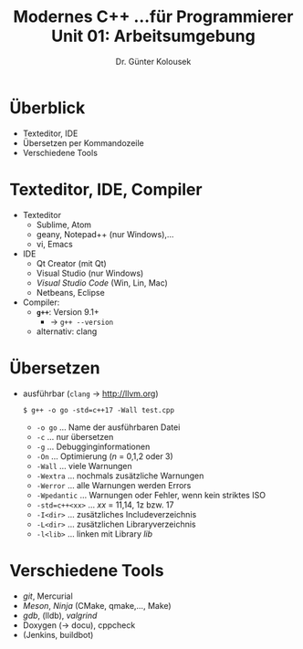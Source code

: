 #+TITLE: Modernes C++ \linebreak \small...für Programmierer \hfill Unit 01: Arbeitsumgebung
#+AUTHOR: Dr. Günter Kolousek
#+OPTIONS: H:1 toc:nil
#+LATEX_CLASS: beamer
#+LATEX_CLASS_OPTIONS: [presentation]
#+BEAMER_THEME: Execushares
#+COLUMNS: %45ITEM %10BEAMER_ENV(Env) %10BEAMER_ACT(Act) %4BEAMER_COL(Col) %8BEAMER_OPT(Opt)

#+LATEX_HEADER:\usepackage{pgfpages}
# +LATEX_HEADER:\pgfpagesuselayout{2 on 1}[a4paper,border shrink=5mm]u
# +LATEX: \mode<handout>{\setbeamercolor{background canvas}{bg=black!5}}
#+LATEX_HEADER:\usepackage{xspace}
#+LATEX: \newcommand{\cpp}{C++\xspace}

* Überblick
- Texteditor, IDE
- Übersetzen per Kommandozeile
- Verschiedene Tools

* Texteditor, IDE, Compiler
- Texteditor
  - Sublime, Atom
  - geany, Notepad++ (nur Windows),...
  - vi, Emacs
- IDE
  - Qt Creator (mit Qt)
  - Visual Studio (nur Windows)
  - /Visual Studio Code/ (Win, Lin, Mac)
  - Netbeans, Eclipse
- Compiler:
  - *=g++=*: Version 9.1+
    - \to =g++ --version=
  - alternativ: clang

* COMMENT Installation von =g++=
- Linux \to package manager
- Mac OSX \to XCode
- Windows
  - http://cygwin.com
    - Installer herunterladen (32-Bit?!)
    - Pakete auswählen: g++, make, libstdc++
  - http://tdm-gcc.tdragon.net/
  - Microsoft SUA: https://technet.microsoft.com/de-at/library/cc771672.aspx

* COMMENT Installation von =clang++=
- Linux \to package manager
- Mac OSX \to XCode
- Windows
  - http://cygwin.com
  - Installer herunterladen (32-Bit?!)
  - Pakete auswählen: Clang, make, libstdc++

* Übersetzen
\vspace{1em}
- ausführbar (=clang= \to http://llvm.org)
  #+BEGIN_EXAMPLE
  $ g++ -o go -std=c++17 -Wall test.cpp
  #+END_EXAMPLE
  - =-o go= ... Name der ausführbaren Datei
  - =-c= ... nur übersetzen
  - =-g= ... Debugginginformationen
  - =-On= ... Optimierung (/n/ = 0,1,2 oder 3)
  - =-Wall= ... viele Warnungen
  - =-Wextra= ... nochmals zusätzliche Warnungen
  - =-Werror= ... alle Warnungen werden Errors
  - =-Wpedantic= ... Warnungen oder Fehler, wenn kein striktes ISO \cpp
  - =-std=c++<xx>= ... /xx/ = 11,14, 1z bzw. 17
  - =-I<dir>= ... zusätzliches Includeverzeichnis
  - =-L<dir>= ... zusätzlichen Libraryverzeichnis
  - =-l<lib>= ... linken mit Library /lib/

* Verschiedene Tools
- /git/, Mercurial
- /Meson/, /Ninja/ (CMake, qmake,..., Make)
- /gdb/, (lldb), /valgrind/
- Doxygen (\to docu), cppcheck
- (Jenkins, buildbot)
